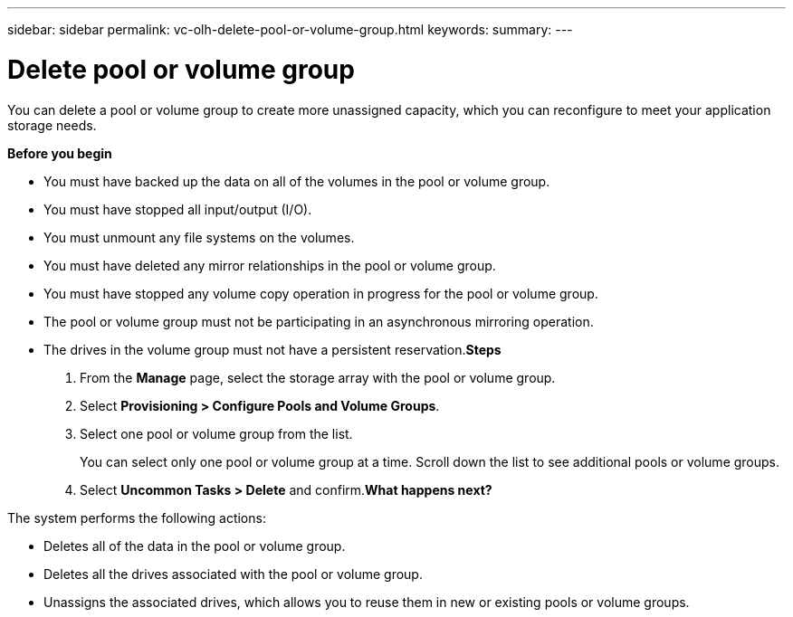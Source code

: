 ---
sidebar: sidebar
permalink: vc-olh-delete-pool-or-volume-group.html
keywords:
summary:
---

= Delete pool or volume group
:hardbreaks:
:nofooter:
:icons: font
:linkattrs:
:imagesdir: ./media/

//
// This file was created with NDAC Version 2.0 (August 17, 2020)
//
// 2022-03-25 16:38:48.394927
//

[.lead]
You can delete a pool or volume group to create more unassigned capacity, which you can reconfigure to meet your application storage needs.

*Before you begin*

* You must have backed up the data on all of the volumes in the pool or volume group.
* You must have stopped all input/output (I/O).
* You must unmount any file systems on the volumes.
* You must have deleted any mirror relationships in the pool or volume group.
* You must have stopped any volume copy operation in progress for the pool or volume group.
* The pool or volume group must not be participating in an asynchronous mirroring operation.
* The drives in the volume group must not have a persistent reservation.*Steps*

. From the *Manage* page, select the storage array with the pool or volume group.
. Select *Provisioning > Configure Pools and Volume Groups*.
. Select one pool or volume group from the list. 
+
You can select only one pool or volume group at a time. Scroll down the list to see additional pools or volume groups.

. Select *Uncommon Tasks > Delete* and confirm.*What happens next?*

The system performs the following actions:

* Deletes all of the data in the pool or volume group.
* Deletes all the drives associated with the pool or volume group.
* Unassigns the associated drives, which allows you to reuse them in new or existing pools or volume groups.

